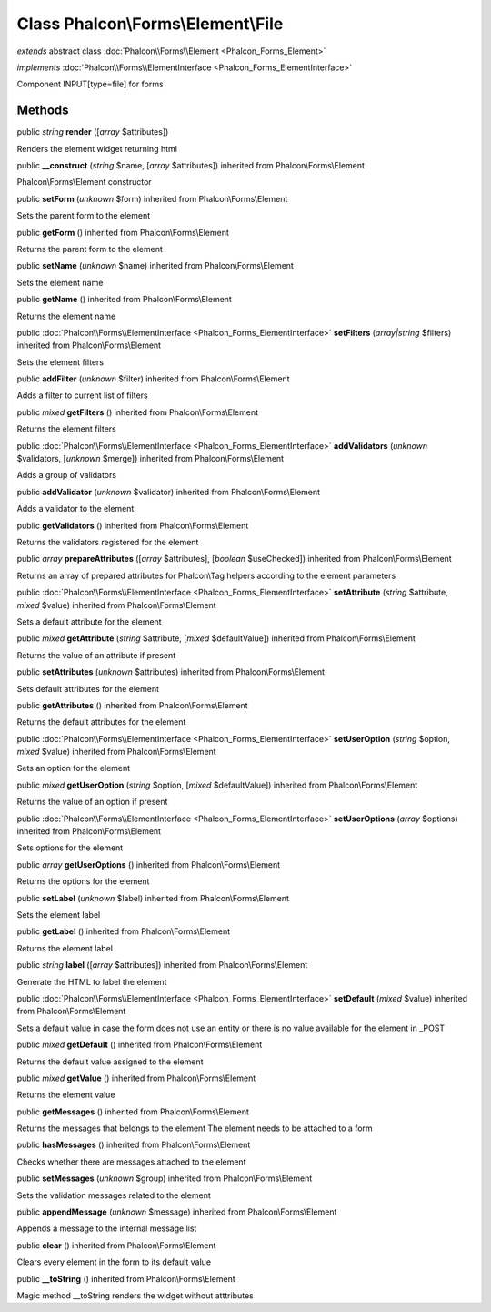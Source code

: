 Class **Phalcon\\Forms\\Element\\File**
=======================================

*extends* abstract class :doc:`Phalcon\\Forms\\Element <Phalcon_Forms_Element>`

*implements* :doc:`Phalcon\\Forms\\ElementInterface <Phalcon_Forms_ElementInterface>`

Component INPUT[type=file] for forms


Methods
-------

public *string*  **render** ([*array* $attributes])

Renders the element widget returning html



public  **__construct** (*string* $name, [*array* $attributes]) inherited from Phalcon\\Forms\\Element

Phalcon\\Forms\\Element constructor



public  **setForm** (*unknown* $form) inherited from Phalcon\\Forms\\Element

Sets the parent form to the element



public  **getForm** () inherited from Phalcon\\Forms\\Element

Returns the parent form to the element



public  **setName** (*unknown* $name) inherited from Phalcon\\Forms\\Element

Sets the element name



public  **getName** () inherited from Phalcon\\Forms\\Element

Returns the element name



public :doc:`Phalcon\\Forms\\ElementInterface <Phalcon_Forms_ElementInterface>`  **setFilters** (*array|string* $filters) inherited from Phalcon\\Forms\\Element

Sets the element filters



public  **addFilter** (*unknown* $filter) inherited from Phalcon\\Forms\\Element

Adds a filter to current list of filters



public *mixed*  **getFilters** () inherited from Phalcon\\Forms\\Element

Returns the element filters



public :doc:`Phalcon\\Forms\\ElementInterface <Phalcon_Forms_ElementInterface>`  **addValidators** (*unknown* $validators, [*unknown* $merge]) inherited from Phalcon\\Forms\\Element

Adds a group of validators



public  **addValidator** (*unknown* $validator) inherited from Phalcon\\Forms\\Element

Adds a validator to the element



public  **getValidators** () inherited from Phalcon\\Forms\\Element

Returns the validators registered for the element



public *array*  **prepareAttributes** ([*array* $attributes], [*boolean* $useChecked]) inherited from Phalcon\\Forms\\Element

Returns an array of prepared attributes for Phalcon\\Tag helpers according to the element parameters



public :doc:`Phalcon\\Forms\\ElementInterface <Phalcon_Forms_ElementInterface>`  **setAttribute** (*string* $attribute, *mixed* $value) inherited from Phalcon\\Forms\\Element

Sets a default attribute for the element



public *mixed*  **getAttribute** (*string* $attribute, [*mixed* $defaultValue]) inherited from Phalcon\\Forms\\Element

Returns the value of an attribute if present



public  **setAttributes** (*unknown* $attributes) inherited from Phalcon\\Forms\\Element

Sets default attributes for the element



public  **getAttributes** () inherited from Phalcon\\Forms\\Element

Returns the default attributes for the element



public :doc:`Phalcon\\Forms\\ElementInterface <Phalcon_Forms_ElementInterface>`  **setUserOption** (*string* $option, *mixed* $value) inherited from Phalcon\\Forms\\Element

Sets an option for the element



public *mixed*  **getUserOption** (*string* $option, [*mixed* $defaultValue]) inherited from Phalcon\\Forms\\Element

Returns the value of an option if present



public :doc:`Phalcon\\Forms\\ElementInterface <Phalcon_Forms_ElementInterface>`  **setUserOptions** (*array* $options) inherited from Phalcon\\Forms\\Element

Sets options for the element



public *array*  **getUserOptions** () inherited from Phalcon\\Forms\\Element

Returns the options for the element



public  **setLabel** (*unknown* $label) inherited from Phalcon\\Forms\\Element

Sets the element label



public  **getLabel** () inherited from Phalcon\\Forms\\Element

Returns the element label



public *string*  **label** ([*array* $attributes]) inherited from Phalcon\\Forms\\Element

Generate the HTML to label the element



public :doc:`Phalcon\\Forms\\ElementInterface <Phalcon_Forms_ElementInterface>`  **setDefault** (*mixed* $value) inherited from Phalcon\\Forms\\Element

Sets a default value in case the form does not use an entity or there is no value available for the element in _POST



public *mixed*  **getDefault** () inherited from Phalcon\\Forms\\Element

Returns the default value assigned to the element



public *mixed*  **getValue** () inherited from Phalcon\\Forms\\Element

Returns the element value



public  **getMessages** () inherited from Phalcon\\Forms\\Element

Returns the messages that belongs to the element The element needs to be attached to a form



public  **hasMessages** () inherited from Phalcon\\Forms\\Element

Checks whether there are messages attached to the element



public  **setMessages** (*unknown* $group) inherited from Phalcon\\Forms\\Element

Sets the validation messages related to the element



public  **appendMessage** (*unknown* $message) inherited from Phalcon\\Forms\\Element

Appends a message to the internal message list



public  **clear** () inherited from Phalcon\\Forms\\Element

Clears every element in the form to its default value



public  **__toString** () inherited from Phalcon\\Forms\\Element

Magic method __toString renders the widget without atttributes



